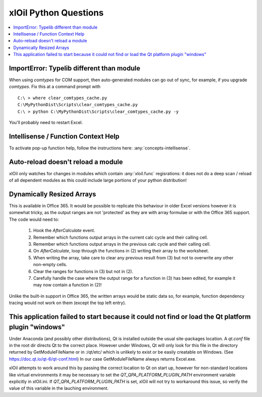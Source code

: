 ======================
xlOil Python Questions
======================

.. contents::
    :local:


ImportError: Typelib different than module
------------------------------------------

When using `comtypes` for COM support, then auto-generated modules can go out of sync, for example, if
you upgrade `comtypes`.  Fix this at a command prompt with 

.. highlight:: dosbatch

:: 

    C:\ > where clear_comtypes_cache.py
    C:\MyPythonDist\Scripts\clear_comtypes_cache.py
    C:\ > python C:\MyPythonDist\Scripts\clear_comtypes_cache.py -y

You'll probably need to restart Excel.


Intellisense / Function Context Help
------------------------------------

To activate pop-up function help, follow the instructions here: :any:`concepts-intellisense`.


Auto-reload doesn't reload a module
-----------------------------------

xlOil only watches for changes in modules which contain :any:`xloil.func` regisrations: it does
not do a deep scan / reload of all dependent modules as this could include large portions of your
python distribution!

Dynamically Resized Arrays
--------------------------

This is available in Office 365.  It would be possible to replicate this behaviour in older Excel 
versions however it is somewhat tricky, as the output ranges are not 'protected' as they are with 
array formulae or with the Office 365 support.  The code would need to:
 
    1. Hook the *AfterCalculate* event.
    2. Remember which functions output arrays in the current calc cycle and their calling cell.
    3. Remember which functions output arrays in the previous calc cycle and their calling cell.
    4. On *AfterCalculate*, loop through the functions in (2) writing their array to the worksheet.
    5. When writing the array, take care to clear any previous result from (3) but not to overwrite
       any other non-empty cells.
    6. Clear the ranges for functions in (3) but not in (2).
    7. Carefully handle the case where the output range for a function in (3) has been edited, for example
       it may now contain a function in (2)!

Unlike the built-in support in Office 365, the written arrays would be static data so, for example,
function dependency tracing would not work on them (except the top left entry).


This application failed to start because it could not find or load the Qt platform plugin "windows"
---------------------------------------------------------------------------------------------------

Under Anaconda (and possibly other distributions), Qt is installed outside the usual site-packages 
location.  A *qt.conf* file in the root dir directs Qt to the correct place. However under Windows, 
Qt will only look for this file in the directory returned by GetModuleFileName or in :/qt/etc/ which 
is unlikely to exist or be easily creatable on Windows.  (See https://doc.qt.io/qt-6/qt-conf.html)
In our case GetModuleFileName always returns Excel.exe.

xlOil attempts to work around this by passing the correct location to Qt on start up, however for 
non-standard locations like virtual environments it may be necessary to set the 
`QT_QPA_PLATFORM_PLUGIN_PATH` environment variable explicitly in xlOil.ini.  If `QT_QPA_PLATFORM_PLUGIN_PATH`
is set, xlOil will not try to workaround this issue, so verify the value of this variable in the
lauching environment.

